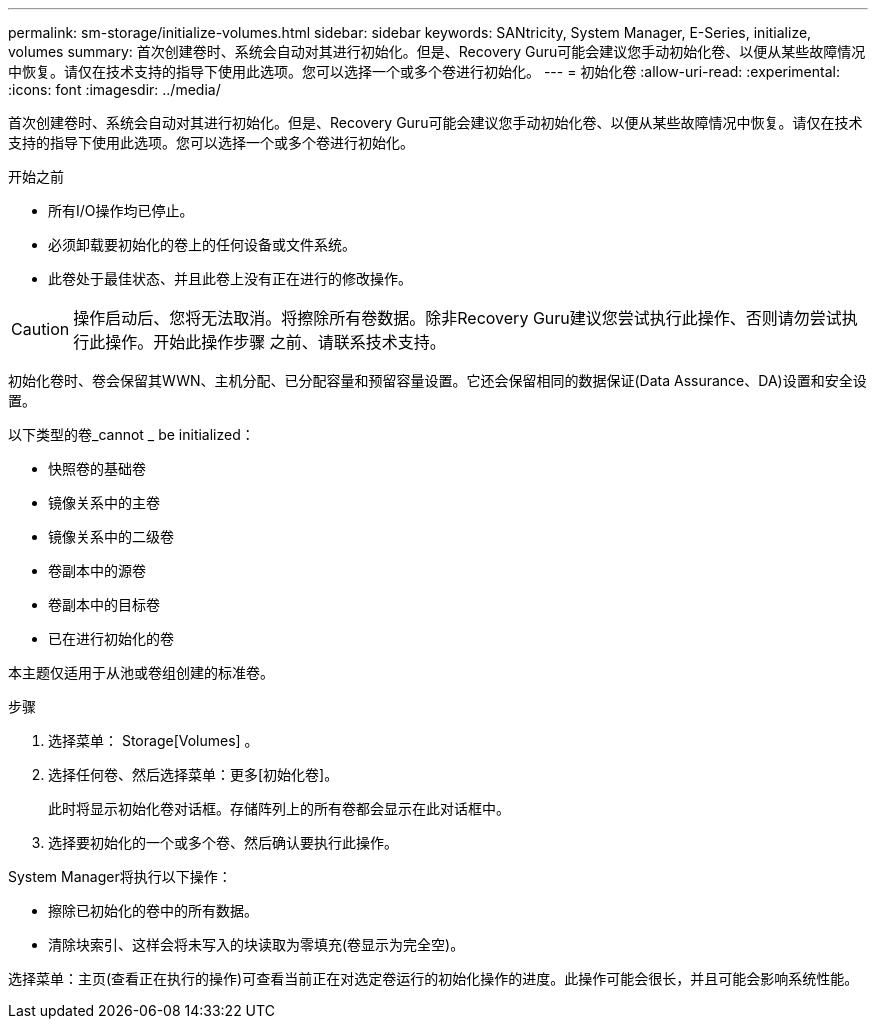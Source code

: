 ---
permalink: sm-storage/initialize-volumes.html 
sidebar: sidebar 
keywords: SANtricity, System Manager, E-Series, initialize, volumes 
summary: 首次创建卷时、系统会自动对其进行初始化。但是、Recovery Guru可能会建议您手动初始化卷、以便从某些故障情况中恢复。请仅在技术支持的指导下使用此选项。您可以选择一个或多个卷进行初始化。 
---
= 初始化卷
:allow-uri-read: 
:experimental: 
:icons: font
:imagesdir: ../media/


[role="lead"]
首次创建卷时、系统会自动对其进行初始化。但是、Recovery Guru可能会建议您手动初始化卷、以便从某些故障情况中恢复。请仅在技术支持的指导下使用此选项。您可以选择一个或多个卷进行初始化。

.开始之前
* 所有I/O操作均已停止。
* 必须卸载要初始化的卷上的任何设备或文件系统。
* 此卷处于最佳状态、并且此卷上没有正在进行的修改操作。


[CAUTION]
====
操作启动后、您将无法取消。将擦除所有卷数据。除非Recovery Guru建议您尝试执行此操作、否则请勿尝试执行此操作。开始此操作步骤 之前、请联系技术支持。

====
初始化卷时、卷会保留其WWN、主机分配、已分配容量和预留容量设置。它还会保留相同的数据保证(Data Assurance、DA)设置和安全设置。

以下类型的卷_cannot _ be initialized：

* 快照卷的基础卷
* 镜像关系中的主卷
* 镜像关系中的二级卷
* 卷副本中的源卷
* 卷副本中的目标卷
* 已在进行初始化的卷


本主题仅适用于从池或卷组创建的标准卷。

.步骤
. 选择菜单： Storage[Volumes] 。
. 选择任何卷、然后选择菜单：更多[初始化卷]。
+
此时将显示初始化卷对话框。存储阵列上的所有卷都会显示在此对话框中。

. 选择要初始化的一个或多个卷、然后确认要执行此操作。


System Manager将执行以下操作：

* 擦除已初始化的卷中的所有数据。
* 清除块索引、这样会将未写入的块读取为零填充(卷显示为完全空)。


选择菜单：主页(查看正在执行的操作)可查看当前正在对选定卷运行的初始化操作的进度。此操作可能会很长，并且可能会影响系统性能。
